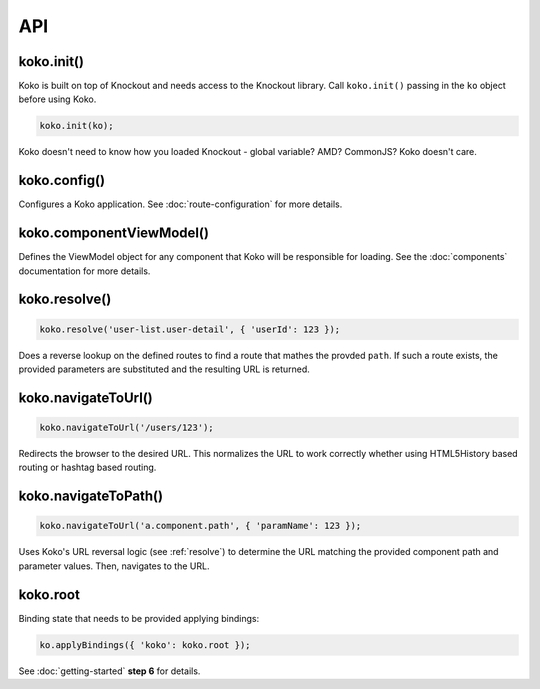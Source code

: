 API
==============

.. role:: raw-html(raw)
   :format: html

koko.init()
-----------

Koko is built on top of Knockout and needs access to the Knockout
library. Call ``koko.init()`` passing in the ``ko`` object before using Koko.

.. code-block:: javascript

  koko.init(ko);


Koko doesn't need to know how you loaded Knockout - global variable? AMD?
CommonJS? Koko doesn't care.

koko.config()
----------

Configures a Koko application. See :doc:`route-configuration` for more details.

koko.componentViewModel()
-------------------------
Defines the ViewModel object for any component that Koko will be responsible for loading.
See the :doc:`components` documentation for more details.

.. _resolve:

koko.resolve()
---------------------

.. code-block:: javascript

    koko.resolve('user-list.user-detail', { 'userId': 123 });

Does a reverse lookup on the defined routes to find a route that mathes
the provded ``path``. If such a route exists, the provided parameters
are substituted and the resulting URL is returned.


koko.navigateToUrl()
--------------------

.. code-block:: javascript

    koko.navigateToUrl('/users/123');

Redirects the browser to the desired URL. This normalizes the URL to work
correctly whether using HTML5History based routing or hashtag based routing.

koko.navigateToPath()
---------------------

.. code-block:: javascript

    koko.navigateToUrl('a.component.path', { 'paramName': 123 });

Uses Koko's URL reversal logic (see :ref:`resolve`) to determine the 
URL matching the provided component path and parameter values. Then, navigates 
to the URL.

koko.root
---------

Binding state that needs to be provided applying bindings:

.. code-block:: javascript

    ko.applyBindings({ 'koko': koko.root });

See :doc:`getting-started` **step 6** for details.
